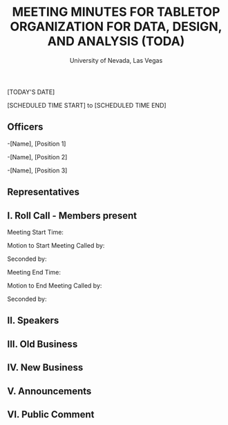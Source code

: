 #+TITLE: MEETING MINUTES FOR TABLETOP ORGANIZATION FOR DATA, DESIGN, AND ANALYSIS (TODA)
#+SUBTITLE: University of Nevada, Las Vegas
#+AUTHOR: Caleb J. Picker and Rudolf Jovero
#+OPTIONS: author:nil date:nil toc:t

[TODAY'S DATE]

[SCHEDULED TIME START] to [SCHEDULED TIME END]

** Officers

-[Name], [Position 1]

-[Name], [Position 2]

-[Name], [Position 3]

** Representatives

** I. Roll Call - Members present

Meeting Start Time:

Motion to Start Meeting Called by:

	Seconded by:

Meeting End Time:

	Motion to End Meeting Called by:

	Seconded by:

** II. Speakers

** III. Old Business

** IV. New Business

** V. Announcements 

** VI. Public Comment

